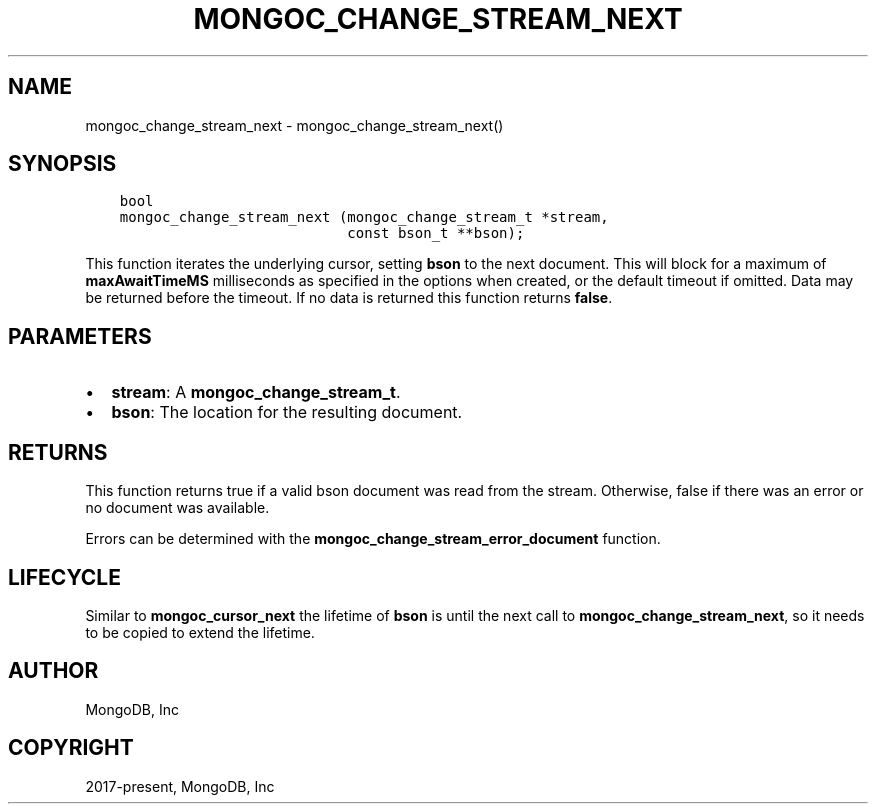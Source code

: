 .\" Man page generated from reStructuredText.
.
.TH "MONGOC_CHANGE_STREAM_NEXT" "3" "Jun 07, 2022" "1.21.2" "libmongoc"
.SH NAME
mongoc_change_stream_next \- mongoc_change_stream_next()
.
.nr rst2man-indent-level 0
.
.de1 rstReportMargin
\\$1 \\n[an-margin]
level \\n[rst2man-indent-level]
level margin: \\n[rst2man-indent\\n[rst2man-indent-level]]
-
\\n[rst2man-indent0]
\\n[rst2man-indent1]
\\n[rst2man-indent2]
..
.de1 INDENT
.\" .rstReportMargin pre:
. RS \\$1
. nr rst2man-indent\\n[rst2man-indent-level] \\n[an-margin]
. nr rst2man-indent-level +1
.\" .rstReportMargin post:
..
.de UNINDENT
. RE
.\" indent \\n[an-margin]
.\" old: \\n[rst2man-indent\\n[rst2man-indent-level]]
.nr rst2man-indent-level -1
.\" new: \\n[rst2man-indent\\n[rst2man-indent-level]]
.in \\n[rst2man-indent\\n[rst2man-indent-level]]u
..
.SH SYNOPSIS
.INDENT 0.0
.INDENT 3.5
.sp
.nf
.ft C
bool
mongoc_change_stream_next (mongoc_change_stream_t *stream,
                           const bson_t **bson);
.ft P
.fi
.UNINDENT
.UNINDENT
.sp
This function iterates the underlying cursor, setting \fBbson\fP to the next
document. This will block for a maximum of \fBmaxAwaitTimeMS\fP milliseconds as
specified in the options when created, or the default timeout if omitted. Data
may be returned before the timeout. If no data is returned this function returns
\fBfalse\fP\&.
.SH PARAMETERS
.INDENT 0.0
.IP \(bu 2
\fBstream\fP: A \fBmongoc_change_stream_t\fP\&.
.IP \(bu 2
\fBbson\fP: The location for the resulting document.
.UNINDENT
.SH RETURNS
.sp
This function returns true if a valid bson document was read from the stream.
Otherwise, false if there was an error or no document was available.
.sp
Errors can be determined with the \fBmongoc_change_stream_error_document\fP
function.
.SH LIFECYCLE
.sp
Similar to \fBmongoc_cursor_next\fP the lifetime of \fBbson\fP is until the
next call to \fBmongoc_change_stream_next\fP, so it needs to be copied to
extend the lifetime.
.SH AUTHOR
MongoDB, Inc
.SH COPYRIGHT
2017-present, MongoDB, Inc
.\" Generated by docutils manpage writer.
.
